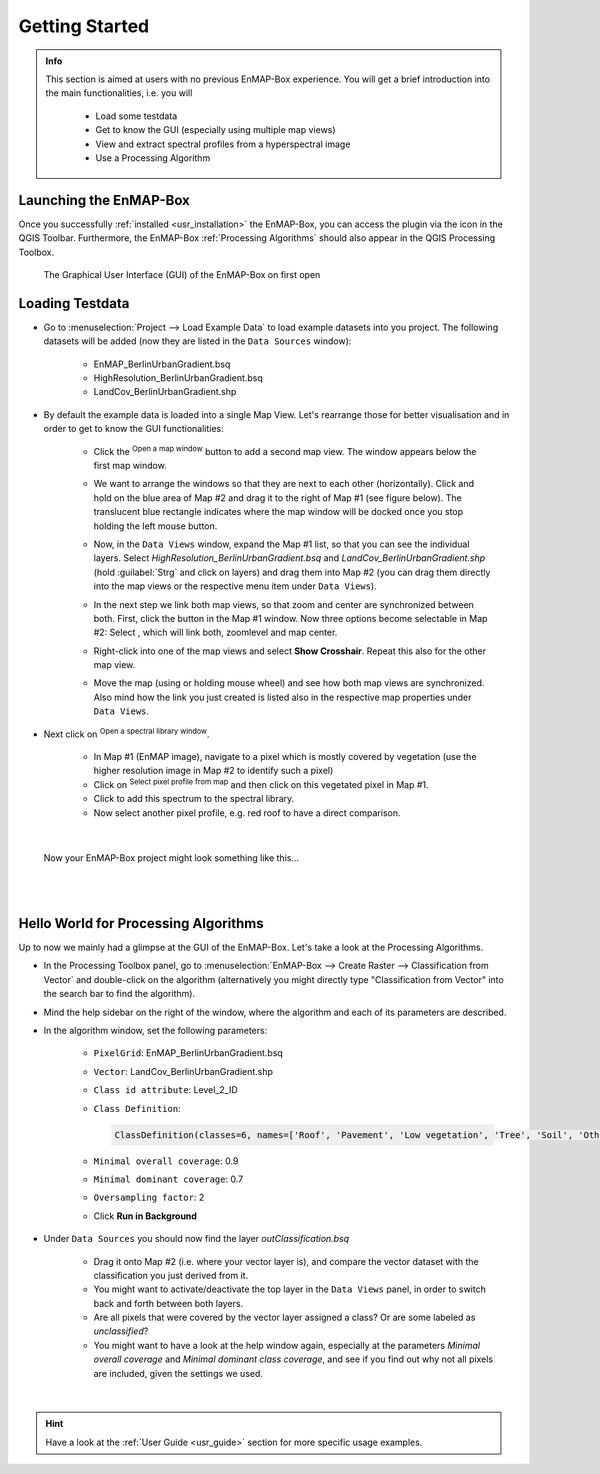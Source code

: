 ###############
Getting Started
###############

.. admonition:: Info

    This section is aimed at users with no previous EnMAP-Box experience. You will get a brief introduction into the
    main functionalities, i.e. you will
        * Load some testdata
        * Get to know the GUI (especially using multiple map views)
        * View and extract spectral profiles from a hyperspectral image
        * Use a Processing Algorithm


Launching the EnMAP-Box
#######################

Once you successfully :ref:`installed <usr_installation>` the EnMAP-Box, you can access the plugin via the |enmapicon| icon
in the QGIS Toolbar. Furthermore, the EnMAP-Box :ref:`Processing Algorithms` should also appear in the QGIS Processing Toolbox.

.. figure:: ../img/ebx_firstopen.png

    The Graphical User Interface (GUI) of the EnMAP-Box on first open

.. |enmapicon| image:: ../../../enmapbox/gui/ui/icons/enmapbox.svg
    :width: 30px


Loading Testdata
################

* Go to :menuselection:`Project --> Load Example Data` to load example datasets into you project. The following datasets
  will be added (now they are listed in the ``Data Sources`` window):
    * EnMAP_BerlinUrbanGradient.bsq
    * HighResolution_BerlinUrbanGradient.bsq
    * LandCov_BerlinUrbanGradient.shp

* By default the example data is loaded into a single Map View. Let's rearrange those for better visualisation and in order
  to get to know the GUI functionalities:
    * Click the |openmapwindow| :superscript:`Open a map window` button to add a second map view. The window appears
      below the first map window.
    * We want to arrange the windows so that they are next to each other (horizontally). Click and hold on the blue area
      of Map #2 and drag it to the right of Map #1 (see figure below). The translucent blue rectangle indicates where the
      map window will be docked once you stop holding the left mouse button.

      .. image:: ../img/mapviewshift.png

    * Now, in the ``Data Views`` window, expand the Map #1 list, so that you can see the individual layers. Select
      *HighResolution_BerlinUrbanGradient.bsq* and *LandCov_BerlinUrbanGradient.shp* (hold :guilabel:`Strg` and click on layers)
      and drag them into Map #2 (you can drag them directly into the map views or the respective menu item under ``Data Views``).
    * In the next step we link both map views, so that zoom and center are synchronized between both. First, click the |linkbasic|
      button in the Map #1 window. Now three options become selectable in Map #2: Select |linkscalecenter|, which will link both,
      zoomlevel and map center.
    * Right-click into one of the map views and select **Show Crosshair**. Repeat this also for the other map view.
    * Move the map (using |pan| or holding mouse wheel) and see how both map views are synchronized. Also mind how the link
      you just created is listed also in the respective map properties under ``Data Views``.


* Next click on |openspeclib| :superscript:`Open a spectral library window`.

    * In Map #1 (EnMAP image), navigate to a pixel which is mostly covered by vegetation (use the higher resolution image in Map #2
      to identify such a pixel)
    * Click on |selectpixelprofile| :superscript:`Select pixel profile from map` and then click on this vegetated pixel in Map #1.
    * Click |profile2speclib| to add this spectrum to the spectral library.
    * Now select another pixel profile, e.g. red roof to have a direct comparison.

|

.. figure:: ../img/gettingstartedresult.png

    Now your EnMAP-Box project might look something like this...

.. |openmapwindow| image:: ../../../enmapbox/gui/ui/icons/viewlist_mapdock.svg
    :width: 30px
.. |linkbasic| image:: ../../../enmapbox/gui/ui/icons/link_basic.svg
    :width: 30px
.. |linkscalecenter| image:: ../../../enmapbox/gui/ui/icons/link_mapscale_center.svg
    :width: 30px
.. |pan| image:: ../../../enmapbox/gui/ui/icons/mActionPan.svg
    :width: 30px
.. |openspeclib| image:: ../../../enmapbox/gui/ui/icons/viewlist_spectrumdock.svg
    :width: 30px
.. |selectpixelprofile| image:: ../../../enmapbox/gui/ui/icons/pickrasterspectrum.svg
    :width: 30px
.. |profile2speclib| image:: ../../../enmapbox/gui/ui/icons/profile2speclib.svg
    :width: 30px

|
|


Hello World for Processing Algorithms
#####################################

Up to now we mainly had a glimpse at the GUI of the EnMAP-Box. Let's take a look at the Processing Algorithms.

* In the Processing Toolbox panel, go to :menuselection:`EnMAP-Box --> Create Raster --> Classification from Vector` and double-click
  on the algorithm (alternatively you might directly type "Classification from Vector" into the search bar to find the algorithm).
* Mind the help sidebar on the right of the window, where the algorithm and each of its parameters are described.
* In the algorithm window, set the following parameters:

    * ``PixelGrid``: EnMAP_BerlinUrbanGradient.bsq
    * ``Vector``: LandCov_BerlinUrbanGradient.shp
    * ``Class id attribute``: Level_2_ID
    * ``Class Definition``:

      .. code-block:: batch

          ClassDefinition(classes=6, names=['Roof', 'Pavement', 'Low vegetation', 'Tree', 'Soil', 'Other'], colors=['#e60000', '#9c9c9c', '#98e600', '#267300', '#a87000', '#f5f57a'])

    * ``Minimal overall coverage``: 0.9
    * ``Minimal dominant coverage``: 0.7
    * ``Oversampling factor``: 2
    * Click **Run in Background**

* Under ``Data Sources`` you should now find the layer *outClassification.bsq*

    * Drag it onto Map #2 (i.e. where your vector layer is), and compare the vector dataset with the classification you
      just derived from it.
    * You might want to activate/deactivate the top layer in the ``Data Views`` panel, in order
      to switch back and forth between both layers.
    * Are all pixels that were covered by the vector layer assigned a class? Or are some labeled as *unclassified*?
    * You might want to have a look at the help window again, especially at the parameters *Minimal overall coverage*
      and *Minimal dominant class coverage*, and see if you find out why not all pixels are included, given the settings we used.


|

.. hint::

   Have a look at the :ref:`User Guide <usr_guide>` section for more specific usage examples.